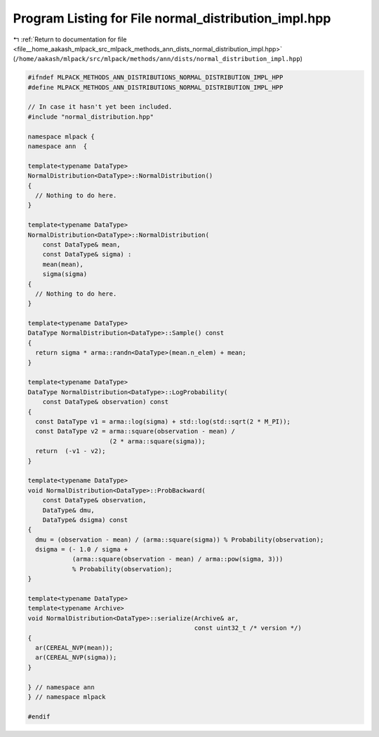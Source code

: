
.. _program_listing_file__home_aakash_mlpack_src_mlpack_methods_ann_dists_normal_distribution_impl.hpp:

Program Listing for File normal_distribution_impl.hpp
=====================================================

|exhale_lsh| :ref:`Return to documentation for file <file__home_aakash_mlpack_src_mlpack_methods_ann_dists_normal_distribution_impl.hpp>` (``/home/aakash/mlpack/src/mlpack/methods/ann/dists/normal_distribution_impl.hpp``)

.. |exhale_lsh| unicode:: U+021B0 .. UPWARDS ARROW WITH TIP LEFTWARDS

.. code-block:: cpp

   
   #ifndef MLPACK_METHODS_ANN_DISTRIBUTIONS_NORMAL_DISTRIBUTION_IMPL_HPP
   #define MLPACK_METHODS_ANN_DISTRIBUTIONS_NORMAL_DISTRIBUTION_IMPL_HPP
   
   // In case it hasn't yet been included.
   #include "normal_distribution.hpp"
   
   namespace mlpack {
   namespace ann  {
   
   template<typename DataType>
   NormalDistribution<DataType>::NormalDistribution()
   {
     // Nothing to do here.
   }
   
   template<typename DataType>
   NormalDistribution<DataType>::NormalDistribution(
       const DataType& mean,
       const DataType& sigma) :
       mean(mean),
       sigma(sigma)
   {
     // Nothing to do here.
   }
   
   template<typename DataType>
   DataType NormalDistribution<DataType>::Sample() const
   {
     return sigma * arma::randn<DataType>(mean.n_elem) + mean;
   }
   
   template<typename DataType>
   DataType NormalDistribution<DataType>::LogProbability(
       const DataType& observation) const
   {
     const DataType v1 = arma::log(sigma) + std::log(std::sqrt(2 * M_PI));
     const DataType v2 = arma::square(observation - mean) /
                         (2 * arma::square(sigma));
     return  (-v1 - v2);
   }
   
   template<typename DataType>
   void NormalDistribution<DataType>::ProbBackward(
       const DataType& observation,
       DataType& dmu,
       DataType& dsigma) const
   {
     dmu = (observation - mean) / (arma::square(sigma)) % Probability(observation);
     dsigma = (- 1.0 / sigma +
               (arma::square(observation - mean) / arma::pow(sigma, 3)))
               % Probability(observation);
   }
   
   template<typename DataType>
   template<typename Archive>
   void NormalDistribution<DataType>::serialize(Archive& ar,
                                                const uint32_t /* version */)
   {
     ar(CEREAL_NVP(mean));
     ar(CEREAL_NVP(sigma));
   }
   
   } // namespace ann
   } // namespace mlpack
   
   #endif
